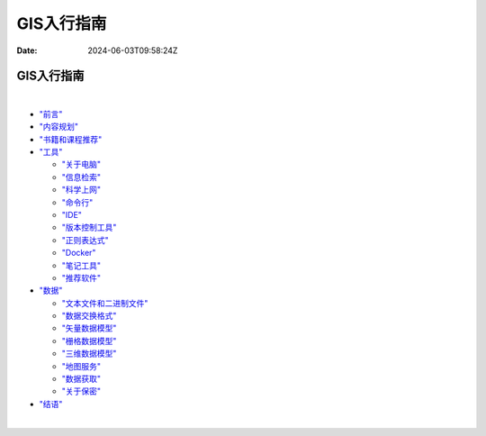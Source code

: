 ===========
GIS入行指南
===========

:Date: 2024-06-03T09:58:24Z

GIS入行指南
===========

‍

-  `"前言" <GIS/GIS入行指南/前言.rst>`__

-  `"内容规划" <GIS/GIS入行指南/内容规划.rst>`__

-  `"书籍和课程推荐" <GIS/GIS入行指南/书籍和课程推荐.rst>`__

-  `"工具" <GIS/GIS入行指南/工具.rst>`__

   -  `"关于电脑" <GIS/GIS入行指南/关于电脑.rst>`__
   -  `"信息检索" <GIS/GIS入行指南/信息检索.rst>`__
   -  `"科学上网" <GIS/GIS入行指南/科学上网.rst>`__
   -  `"命令行" <GIS/GIS入行指南/命令行.rst>`__
   -  `"IDE" <GIS/GIS入行指南/IDE.rst>`__
   -  `"版本控制工具" <GIS/GIS入行指南/版本控制工具.rst>`__
   -  `"正则表达式" <GIS/GIS入行指南/正则表达式.rst>`__
   -  `"Docker" <GIS/GIS入行指南/Docker.rst>`__
   -  `"笔记工具" <GIS/GIS入行指南/笔记工具.rst>`__
   -  `"推荐软件" <GIS/GIS入行指南/推荐软件.rst>`__

-  `"数据" <GIS/GIS入行指南/数据.rst>`__

   -  `"文本文件和二进制文件" <GIS/GIS入行指南/文本文件和二进制文件.rst>`__
   -  `"数据交换格式" <GIS/GIS入行指南/数据交换格式.rst>`__
   -  `"矢量数据模型" <GIS/GIS入行指南/矢量数据模型.rst>`__
   -  `"栅格数据模型" <GIS/GIS入行指南/栅格数据模型.rst>`__
   -  `"三维数据模型" <GIS/GIS入行指南/三维数据模型.rst>`__
   -  `"地图服务" <GIS/GIS入行指南/地图服务.rst>`__
   -  `"数据获取" <GIS/GIS入行指南/数据获取.rst>`__
   -  `"关于保密" <GIS/GIS入行指南/关于保密.rst>`__

-  `"结语" <GIS/GIS入行指南/结语.rst>`__

‍